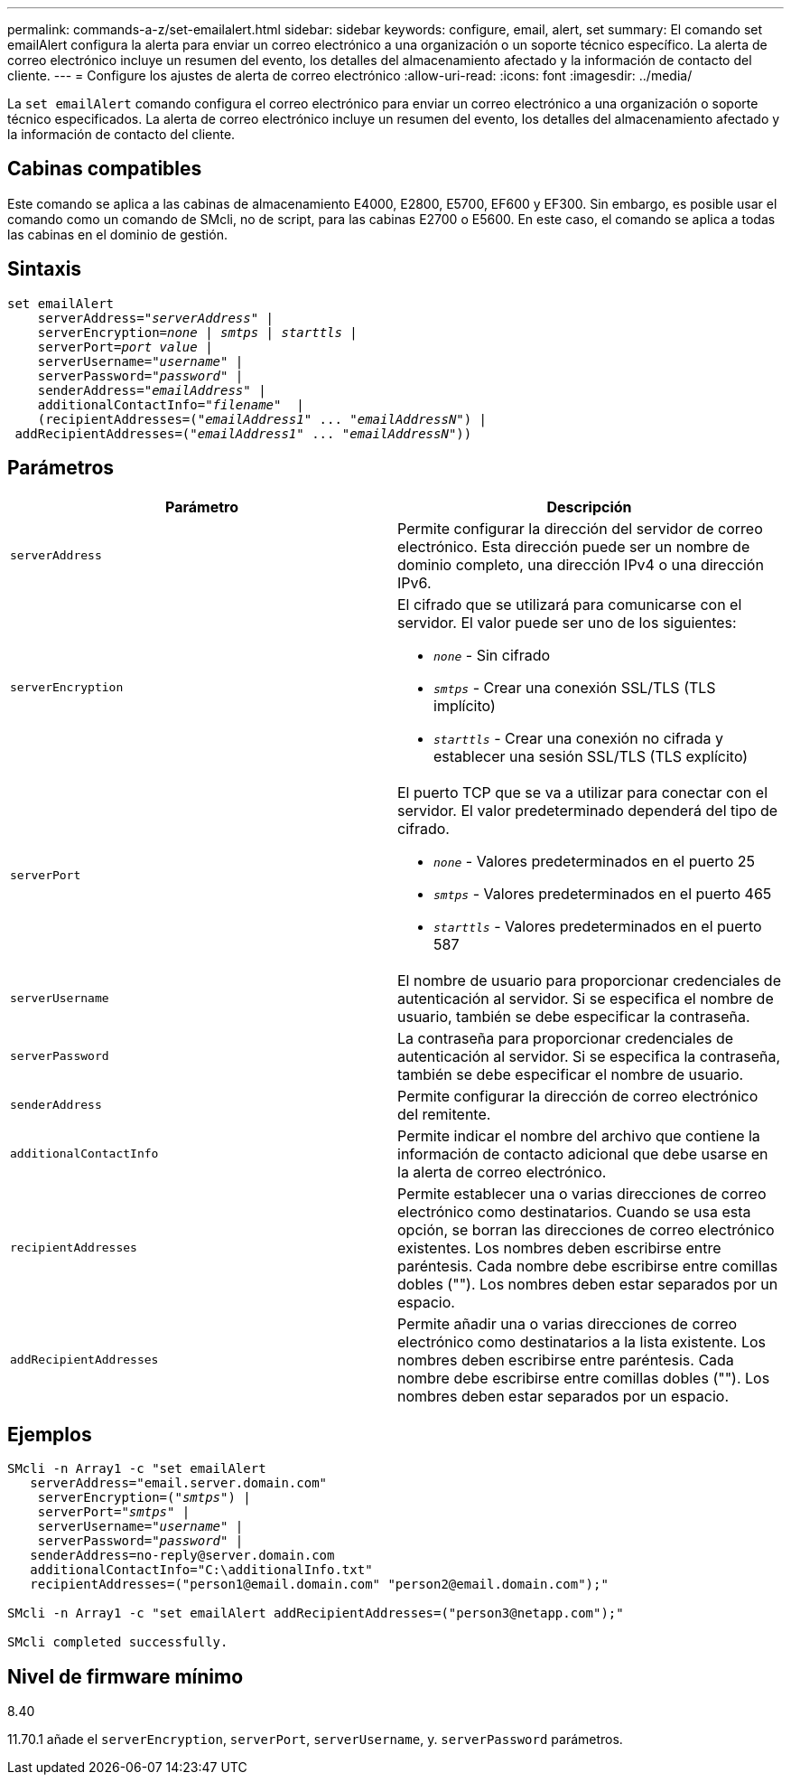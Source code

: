 ---
permalink: commands-a-z/set-emailalert.html 
sidebar: sidebar 
keywords: configure, email, alert, set 
summary: El comando set emailAlert configura la alerta para enviar un correo electrónico a una organización o un soporte técnico específico. La alerta de correo electrónico incluye un resumen del evento, los detalles del almacenamiento afectado y la información de contacto del cliente. 
---
= Configure los ajustes de alerta de correo electrónico
:allow-uri-read: 
:icons: font
:imagesdir: ../media/


[role="lead"]
La `set emailAlert` comando configura el correo electrónico para enviar un correo electrónico a una organización o soporte técnico especificados. La alerta de correo electrónico incluye un resumen del evento, los detalles del almacenamiento afectado y la información de contacto del cliente.



== Cabinas compatibles

Este comando se aplica a las cabinas de almacenamiento E4000, E2800, E5700, EF600 y EF300. Sin embargo, es posible usar el comando como un comando de SMcli, no de script, para las cabinas E2700 o E5600. En este caso, el comando se aplica a todas las cabinas en el dominio de gestión.



== Sintaxis

[source, cli, subs="+macros"]
----
set emailAlert
    serverAddress=pass:quotes["_serverAddress_"] |
    serverEncryption=pass:quotes[_none_ | _smtps_ | _starttls_ |]
    serverPort=pass:quotes[_port value_] |
    serverUsername=pass:quotes["_username_"] |
    serverPassword=pass:quotes["_password_"] |
    senderAddress=pass:quotes["_emailAddress_"] |
    additionalContactInfo=pass:quotes["_filename_"]  |
    (recipientAddresses=pass:quotes[("_emailAddress1_" ... "_emailAddressN_")] |
 addRecipientAddresses=pass:quotes[("_emailAddress1_" ... "_emailAddressN_"))]
----


== Parámetros

[cols="2*"]
|===
| Parámetro | Descripción 


 a| 
`serverAddress`
 a| 
Permite configurar la dirección del servidor de correo electrónico. Esta dirección puede ser un nombre de dominio completo, una dirección IPv4 o una dirección IPv6.



 a| 
`serverEncryption`
 a| 
El cifrado que se utilizará para comunicarse con el servidor. El valor puede ser uno de los siguientes:

* `_none_` - Sin cifrado
* `_smtps_` - Crear una conexión SSL/TLS (TLS implícito)
* `_starttls_` - Crear una conexión no cifrada y establecer una sesión SSL/TLS (TLS explícito)




 a| 
`serverPort`
 a| 
El puerto TCP que se va a utilizar para conectar con el servidor. El valor predeterminado dependerá del tipo de cifrado.

* `_none_` - Valores predeterminados en el puerto 25
* `_smtps_` - Valores predeterminados en el puerto 465
* `_starttls_` - Valores predeterminados en el puerto 587




 a| 
`serverUsername`
 a| 
El nombre de usuario para proporcionar credenciales de autenticación al servidor. Si se especifica el nombre de usuario, también se debe especificar la contraseña.



 a| 
`serverPassword`
 a| 
La contraseña para proporcionar credenciales de autenticación al servidor. Si se especifica la contraseña, también se debe especificar el nombre de usuario.



 a| 
`senderAddress`
 a| 
Permite configurar la dirección de correo electrónico del remitente.



 a| 
`additionalContactInfo`
 a| 
Permite indicar el nombre del archivo que contiene la información de contacto adicional que debe usarse en la alerta de correo electrónico.



 a| 
`recipientAddresses`
 a| 
Permite establecer una o varias direcciones de correo electrónico como destinatarios. Cuando se usa esta opción, se borran las direcciones de correo electrónico existentes. Los nombres deben escribirse entre paréntesis. Cada nombre debe escribirse entre comillas dobles (""). Los nombres deben estar separados por un espacio.



 a| 
`addRecipientAddresses`
 a| 
Permite añadir una o varias direcciones de correo electrónico como destinatarios a la lista existente. Los nombres deben escribirse entre paréntesis. Cada nombre debe escribirse entre comillas dobles (""). Los nombres deben estar separados por un espacio.

|===


== Ejemplos

[listing, subs="+macros"]
----

SMcli -n Array1 -c "set emailAlert
   serverAddress="email.server.domain.com"
    serverEncryption=pass:quotes[("_smtps_")] |
    serverPort=pass:quotes["_smtps_"] |
    serverUsername=pass:quotes["_username_"] |
    serverPassword=pass:quotes["_password_"] |
   senderAddress=\no-reply@server.domain.com
   additionalContactInfo="C:\additionalInfo.txt"
   recipientAddresses=("\person1@email.domain.com" "\person2@email.domain.com");"

SMcli -n Array1 -c "set emailAlert addRecipientAddresses=("\person3@netapp.com");"

SMcli completed successfully.
----


== Nivel de firmware mínimo

8.40

11.70.1 añade el `serverEncryption`, `serverPort`, `serverUsername`, y. `serverPassword` parámetros.

